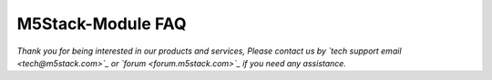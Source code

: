 M5Stack-Module FAQ
*******************




*Thank you for being interested in our products and services, Please contact us by `tech support email <tech@m5stack.com>`_ or `forum <forum.m5stack.com>`_ if you need any assistance.*
